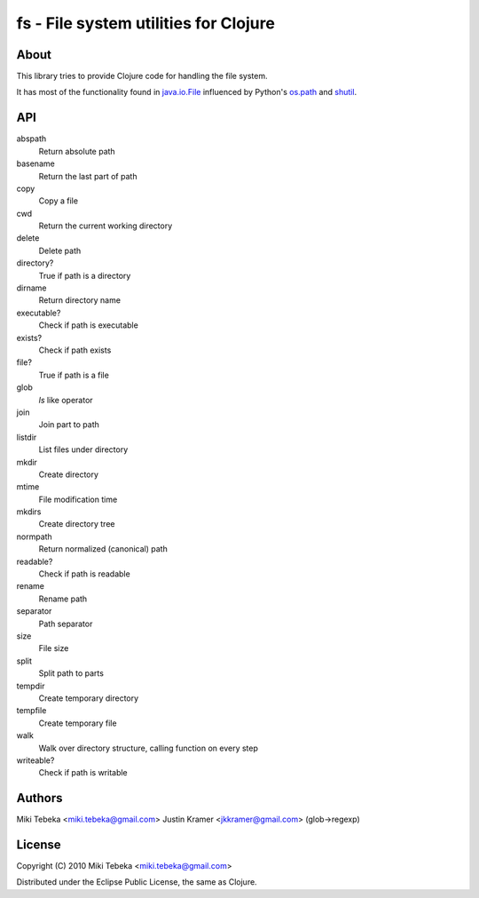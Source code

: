 ======================================
fs - File system utilities for Clojure
======================================

About
=====
This library tries to provide Clojure code for handling the file system.

It has most of the functionality found in `java.io.File`_ influenced by Python's
`os.path`_ and `shutil`_.

.. _`java.io.File`: http://java.sun.com/javase/6/docs/api/java/io/File.html
.. _`os.path`: http://docs.python.org/library/os.path.html
.. _`shutil`: http://docs.python.org/library/shutil.html

API
===

abspath
    Return absolute path
basename
    Return the last part of path
copy
    Copy a file
cwd
    Return the current working directory
delete
    Delete path
directory?
    True if path is a directory
dirname
    Return directory name
executable?
    Check if path is executable
exists?
    Check if path exists
file?
    True if path is a file
glob
    `ls` like operator
join
    Join part to path
listdir
    List files under directory
mkdir
    Create directory
mtime
    File modification time
mkdirs
    Create directory tree
normpath
    Return normalized (canonical) path
readable?
    Check if path is readable
rename
    Rename path
separator
    Path separator
size
    File size
split
    Split path to parts
tempdir
    Create temporary directory
tempfile 
    Create temporary file
walk
    Walk over directory structure, calling function on every step
writeable?
    Check if path is writable

Authors
=======
Miki Tebeka <miki.tebeka@gmail.com>
Justin Kramer <jkkramer@gmail.com> (glob->regexp)

License
=======
Copyright (C) 2010 Miki Tebeka <miki.tebeka@gmail.com>

Distributed under the Eclipse Public License, the same as Clojure.
